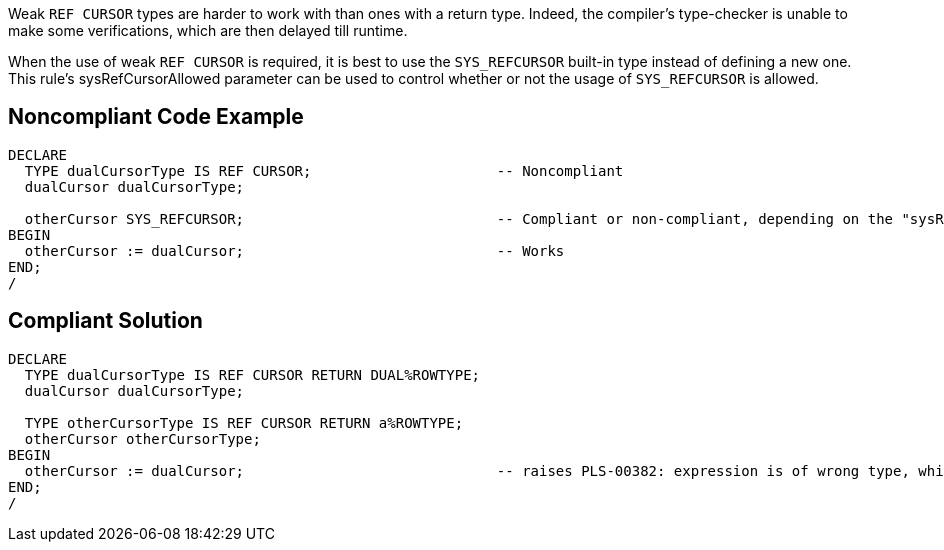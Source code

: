 Weak ``++REF CURSOR++`` types are harder to work with than ones with a return type. Indeed, the compiler's type-checker is unable to make some verifications, which are then delayed till runtime.

When the use of weak ``++REF CURSOR++`` is required, it is best to use the ``++SYS_REFCURSOR++`` built-in type instead of defining a new one.
This rule's sysRefCursorAllowed parameter can be used to control whether or not the usage of ``++SYS_REFCURSOR++`` is allowed.


== Noncompliant Code Example

----
DECLARE
  TYPE dualCursorType IS REF CURSOR;                      -- Noncompliant
  dualCursor dualCursorType;

  otherCursor SYS_REFCURSOR;                              -- Compliant or non-compliant, depending on the "sysRefCursorAllowed" parameter
BEGIN
  otherCursor := dualCursor;                              -- Works
END;
/
----


== Compliant Solution

----
DECLARE
  TYPE dualCursorType IS REF CURSOR RETURN DUAL%ROWTYPE;
  dualCursor dualCursorType;

  TYPE otherCursorType IS REF CURSOR RETURN a%ROWTYPE;
  otherCursor otherCursorType;
BEGIN
  otherCursor := dualCursor;                              -- raises PLS-00382: expression is of wrong type, which makes debugging easier
END;
/
----

